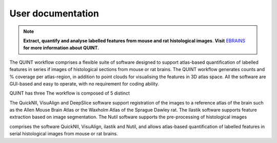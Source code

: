 **User documentation**
-----------------------


.. note::   
   **Extract, quantify and analyse labelled features from mouse and rat histological images**. **Visit** `EBRAINS <https://ebrains.eu/service/quint/>`_ **for more information about QUINT.** 

The QUINT workflow comprises a flexible suite of software designed to support atlas-based quantification of labelled features in series if images of histological sections from mouse or rat brains. The QUINT workflow generates counts and % coverage per atlas-region, in addition to point clouds for visualising the features in 3D atlas space. All the software are GUI-based and easy to operate, with no requirement for coding ability. 

QUINT has three The workflow is composed of 5 distinct  

The QuickNII, VisuAlign and DeepSlice software support registration of the images to a reference atlas of the brain such as the Allen Mouse Brain Atlas or the Waxholm Atlas of the Sprague Dawley rat. The Ilastik software supports feature extraction based on image segmentation. The Nutil software supports the pre-processing of histological images


comprises the software QuickNII, VisuAlign, ilastik and Nutil, and allows atlas-based quantification of labelled features in serial histological images from mouse or rat brains.

